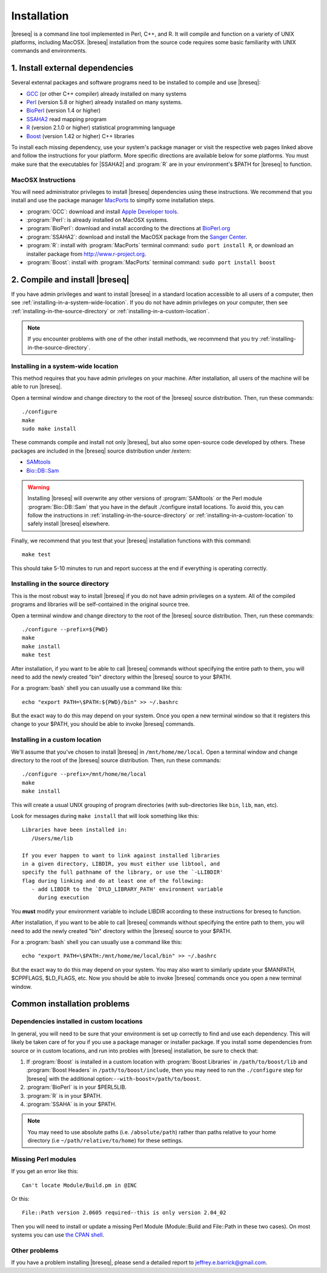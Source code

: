 Installation
==============

|breseq| is a command line tool implemented in Perl, C++, and R. It will compile and function on a variety of UNIX platforms, including MacOSX. |breseq| installation from the source code requires some basic familiarity with UNIX commands and environments.

1. Install external dependencies
---------------------------------

Several external packages and software programs need to be installed to compile and use |breseq|:

* `GCC <http://gcc.gnu.org>`_ (or other C++ compiler) already installed on many systems
* `Perl <http://www.perl.org>`_ (version 5.8 or higher) already installed on many systems.
* `BioPerl <http://www.bioperl.org>`_ (version 1.4 or higher)
* `SSAHA2 <http://www.sanger.ac.uk/resources/software/ssaha2/>`_ read mapping program
* `R <http://www.r-project.org>`_ (version 2.1.0 or higher) statistical programming language 
* `Boost <http://www.boost.org>`_ (version 1.42 or higher) C++ libraries

To install each missing dependency, use your system's package manager or visit the respective web pages linked above and follow the instructions for your platform. More specific directions are available below for some platforms. You must make sure that the executables for |SSAHA2| and :program:`R` are in your environment's $PATH for |breseq| to function.

MacOSX Instructions
********************

You will need administrator privileges to install |breseq| dependencies using these instructions. We recommend that you install and use the package manager `MacPorts <http://www.macports.org/>`_ to simplfy some installation steps.

* :program:`GCC`: download and install `Apple Developer tools <http://developer.apple.com/tools/>`_.
* :program:`Perl`: is already installed on MacOSX systems. 
* :program:`BioPerl`: download and install according to the directions at `BioPerl.org <http://www.bioperl.org>`_ 
* :program:`SSAHA2`: download and install the MacOSX package from the `Sanger Center <http://www.sanger.ac.uk/resources/software/ssaha2/>`_.
* :program:`R`: install with :program:`MacPorts` terminal command: ``sudo port install R``, or download an installer package from http://www.r-project.org\ .
* :program:`Boost`: install with :program:`MacPorts` terminal command: ``sudo port install boost``

2. Compile and install |breseq|
-------------------------------

If you have admin privileges and want to install |breseq| in a standard location accessible to all users of a computer, then see :ref:`installing-in-a-system-wide-location`. If you do not have admin privileges on your computer, then see :ref:`installing-in-the-source-directory` or :ref:`installing-in-a-custom-location`. 

.. NOTE::
   If you encounter problems with one of the other install methods, we recommend that you try :ref:`installing-in-the-source-directory`.   
   
.. _installing-in-a-system-wide-location:

Installing in a system-wide location
************************************

This method requires that you have admin privileges on your machine. After installation, all users of the machine will be able to run |breseq|.

Open a terminal window and change directory to the root of the |breseq| source distribution. Then, run these commands::

  ./configure
  make
  sudo make install

These commands compile and install not only |breseq|, but also some open-source code developed by others. These packages are included in the |breseq| source distribution under /extern:

* `SAMtools <http://samtools.sourceforge.net>`_ 
* `Bio::DB::Sam <http://search.cpan.org/~lds/Bio-SamTools/lib/Bio/DB/Sam.pm>`_ 

.. WARNING::
   Installing |breseq| will overwrite any other versions of :program:`SAMtools` or the Perl module :program:`Bio::DB::Sam` that you have in the default ./configure install locations. To avoid this, you can follow the instructions in :ref:`installing-in-the-source-directory` or :ref:`installing-in-a-custom-location` to safely install |breseq| elsewhere.

Finally, we recommend that you test that your |breseq| installation functions with this command::

  make test
  
This should take 5-10 minutes to run and report success at the end if everything is operating correctly.

.. _installing-in-the-source-directory:

Installing in the source directory
**********************************

This is the most robust way to install |breseq| if you do not have admin privileges on a system. All of the compiled programs and libraries will be self-contained in the original source tree.

Open a terminal window and change directory to the root of the |breseq| source distribution. Then, run these commands::

  ./configure --prefix=${PWD}
  make
  make install
  make test

After installation, if you want to be able to call |breseq| commands without specifying the entire path to them, you will need to add the newly created "bin" directory within the |breseq| source to your $PATH.

For a :program:`bash` shell you can usually use a command like this::

  echo "export PATH=\$PATH:${PWD}/bin" >> ~/.bashrc

But the exact way to do this may depend on your system. Once you open a new terminal window so that it registers this change to your $PATH, you should be able to invoke |breseq| commands.

.. _installing-in-a-custom-location:

Installing in a custom location
*******************************

We'll assume that you've chosen to install |breseq| in ``/mnt/home/me/local``. Open a terminal window and change directory to the root of the |breseq| source distribution. Then, run these commands::

  ./configure --prefix=/mnt/home/me/local
  make
  make install

This will create a usual UNIX grouping of program directories (with sub-directories like ``bin``, ``lib``, ``man``, etc). 

Look for messages during ``make install`` that will look something like this::

   Libraries have been installed in:
      /Users/me/lib

   If you ever happen to want to link against installed libraries
   in a given directory, LIBDIR, you must either use libtool, and
   specify the full pathname of the library, or use the `-LLIBDIR'
   flag during linking and do at least one of the following:
      - add LIBDIR to the `DYLD_LIBRARY_PATH' environment variable
        during execution

You **must** modify your environment variable to include LIBDIR according to these instructions for breseq to function.

After installation, if you want to be able to call |breseq| commands without specifying the entire path to them, you will need to add the newly created "bin" directory within the |breseq| source to your $PATH.

For a :program:`bash` shell you can usually use a command like this::

  echo "export PATH=\$PATH:/mnt/home/me/local/bin" >> ~/.bashrc

But the exact way to do this may depend on your system. You may also want to similarly update your $MANPATH, $CPPFLAGS, $LD_FLAGS, etc. Now you should be able to invoke |breseq| commands once you open a new terminal window.

Common installation problems
---------------------------------

Dependencies installed in custom locations
******************************************

In general, you will need to be sure that your environment is set up correctly to find and use each dependency. This will likely be taken care of for you if you use a package manager or installer package. If you install some dependencies from source or in custom locations, and run into probles with |breseq| installation, be sure to check that:

#. If :program:`Boost` is installed in a custom location with :program:`Boost Libraries` in ``/path/to/boost/lib`` and :program:`Boost Headers` in ``/path/to/boost/include``, then you may need to run the ``./configure`` step for |breseq| with the additional option:``--with-boost=/path/to/boost``.
#. :program:`BioPerl` is in your $PERL5LIB.
#. :program:`R` is in your $PATH.
#. :program:`SSAHA` is in your $PATH.

.. NOTE::
   You may need to use absolute paths (i.e. ``/absolute/path``) rather than paths relative to your home directory (i.e ``~/path/relative/to/home``) for these settings.

Missing Perl modules
*********************

If you get an error like this::

  Can't locate Module/Build.pm in @INC
  
Or this::

  File::Path version 2.0605 required--this is only version 2.04_02
  
Then you will need to install or update a missing Perl Module (Module::Build and File::Path in these two cases). On most systems you can use `the CPAN shell <http://search.cpan.org/~andk/CPAN/lib/CPAN.pm#SYNOPSIS>`_.

Other problems
***************

If you have a problem installing |breseq|, please send a detailed report to jeffrey.e.barrick@gmail.com.


